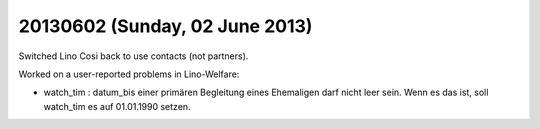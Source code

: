 ===============================
20130602 (Sunday, 02 June 2013)
===============================

Switched Lino Cosi back to use contacts (not partners).

Worked on a user-reported problems in Lino-Welfare:

- watch_tim : datum_bis einer primären Begleitung eines Ehemaligen darf
  nicht leer sein. Wenn es das ist, soll watch_tim es auf 01.01.1990
  setzen. 
  
